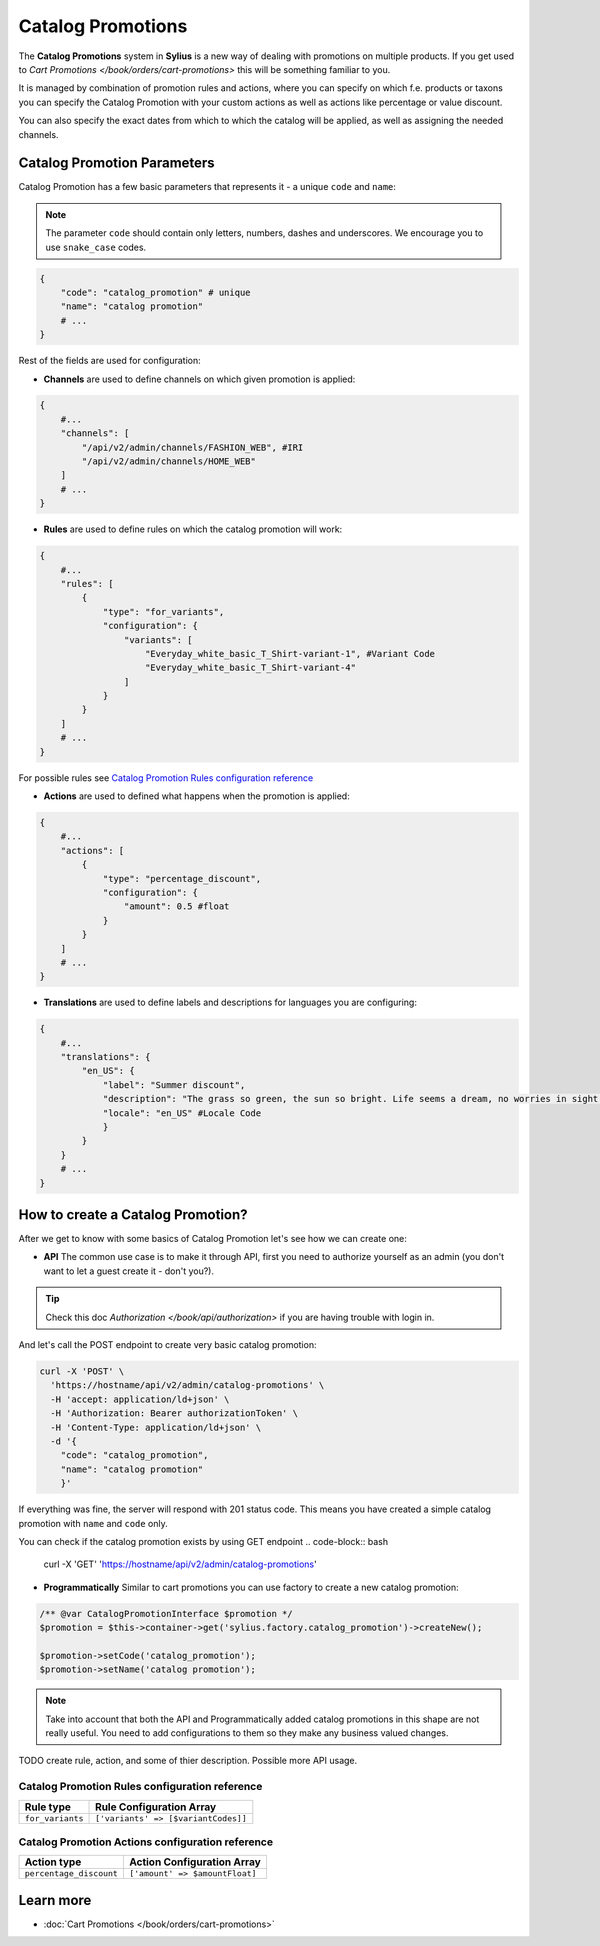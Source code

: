 .. index::
   single: Catalog Promotions

Catalog Promotions
==================

The **Catalog Promotions** system in **Sylius** is a new way of dealing with promotions on multiple products.
If you get used to `Cart Promotions </book/orders/cart-promotions>` this will be something familiar to you.

It is managed by combination of promotion rules and actions, where you can specify on which f.e. products or taxons
you can specify the Catalog Promotion with your custom actions as well as actions like percentage or value discount.

You can also specify the exact dates from which to which the catalog will be applied, as well as assigning the needed channels.

Catalog Promotion Parameters
----------------------------

Catalog Promotion has a few basic parameters that represents it - a unique ``code`` and ``name``:

.. note::

    The parameter ``code`` should contain only letters, numbers, dashes and underscores.
    We encourage you to use ``snake_case`` codes.

.. code-block:: bash

    {
        "code": "catalog_promotion" # unique
        "name": "catalog promotion"
        # ...
    }

Rest of the fields are used for configuration:

* **Channels** are used to define channels on which given promotion is applied:

.. code-block:: bash

    {
        #...
        "channels": [
            "/api/v2/admin/channels/FASHION_WEB", #IRI
            "/api/v2/admin/channels/HOME_WEB"
        ]
        # ...
    }

* **Rules** are used to define rules on which the catalog promotion will work:

.. code-block:: bash

    {
        #...
        "rules": [
            {
                "type": "for_variants",
                "configuration": {
                    "variants": [
                        "Everyday_white_basic_T_Shirt-variant-1", #Variant Code
                        "Everyday_white_basic_T_Shirt-variant-4"
                    ]
                }
            }
        ]
        # ...
    }

For possible rules see `Catalog Promotion Rules configuration reference`_

* **Actions** are used to defined what happens when the promotion is applied:

.. code-block:: bash

    {
        #...
        "actions": [
            {
                "type": "percentage_discount",
                "configuration": {
                    "amount": 0.5 #float
                }
            }
        ]
        # ...
    }

* **Translations** are used to define labels and descriptions for languages you are configuring:

.. code-block:: bash

    {
        #...
        "translations": {
            "en_US": {
                "label": "Summer discount",
                "description": "The grass so green, the sun so bright. Life seems a dream, no worries in sight.",
                "locale": "en_US" #Locale Code
                }
            }
        }
        # ...
    }

How to create a Catalog Promotion?
----------------------------------

After we get to know with some basics of Catalog Promotion let's see how we can create one:

* **API** The common use case is to make it through API, first you need to authorize yourself as an admin (you don't want to let a guest create it - don't you?).

.. tip::

    Check this doc `Authorization </book/api/authorization>` if you are having trouble with login in.

And let's call the POST endpoint to create very basic catalog promotion:

.. code-block:: bash

    curl -X 'POST' \
      'https://hostname/api/v2/admin/catalog-promotions' \
      -H 'accept: application/ld+json' \
      -H 'Authorization: Bearer authorizationToken' \
      -H 'Content-Type: application/ld+json' \
      -d '{
        "code": "catalog_promotion",
        "name": "catalog promotion"
        }'


If everything was fine, the server will respond with 201 status code.
This means you have created a simple catalog promotion with ``name`` and ``code`` only.

You can check if the catalog promotion exists by using GET endpoint
.. code-block:: bash

    curl -X 'GET' \
    'https://hostname/api/v2/admin/catalog-promotions'

* **Programmatically** Similar to cart promotions you can use factory to create a new catalog promotion:

.. code-block:: php

   /** @var CatalogPromotionInterface $promotion */
   $promotion = $this->container->get('sylius.factory.catalog_promotion')->createNew();

   $promotion->setCode('catalog_promotion');
   $promotion->setName('catalog promotion');

.. note::

    Take into account that both the API and Programmatically added catalog promotions in this shape are not really useful.
    You need to add configurations to them so they make any business valued changes.

TODO create rule, action, and some of thier description. Possible more API usage.


Catalog Promotion Rules configuration reference
'''''''''''''''''''''''''''''''''''''''''''''''

+-------------------------------+--------------------------------------------------------------------+
| Rule type                     | Rule Configuration Array                                           |
+===============================+====================================================================+
| ``for_variants``              | ``['variants' => [$variantCodes]]``                                |
+-------------------------------+--------------------------------------------------------------------+

Catalog Promotion Actions configuration reference
'''''''''''''''''''''''''''''''''''''''''''''''''

+-------------------------------+--------------------------------------------------------------------+
| Action type                   | Action Configuration Array                                         |
+===============================+====================================================================+
| ``percentage_discount``       | ``['amount' => $amountFloat]``                                     |
+-------------------------------+--------------------------------------------------------------------+


Learn more
----------

* :doc:`Cart Promotions </book/orders/cart-promotions>`
